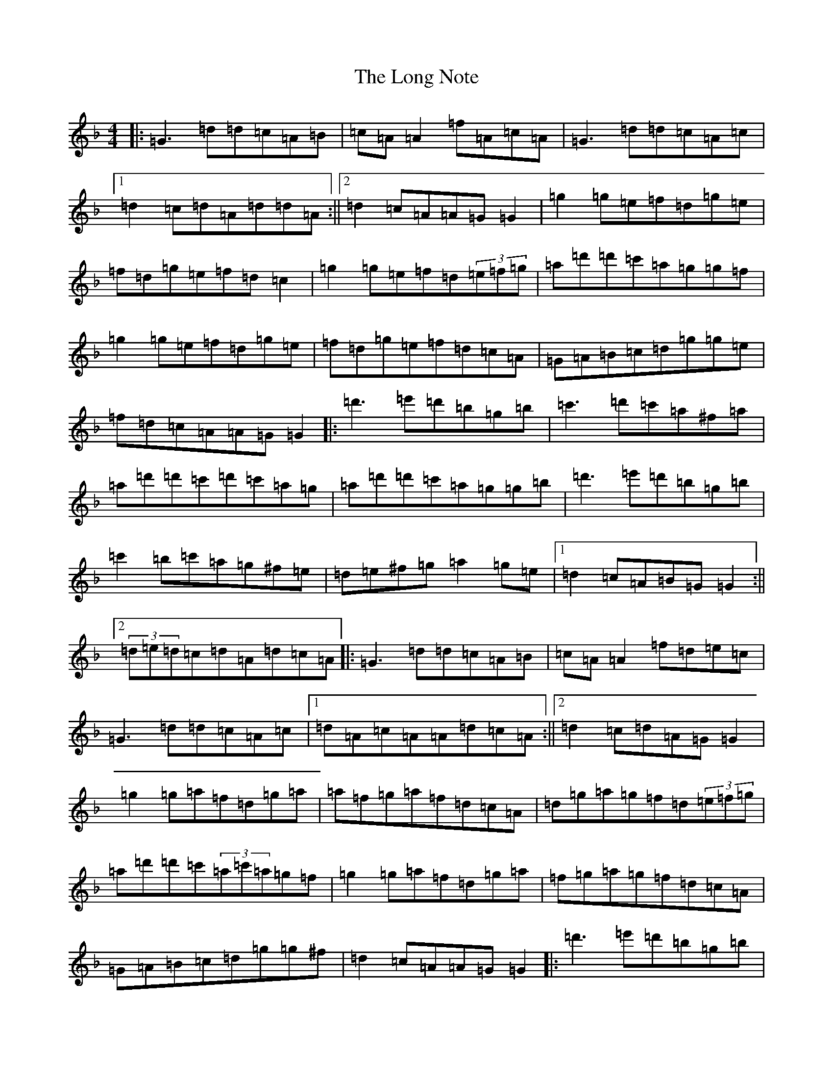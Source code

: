 X: 12715
T: Long Note, The
S: https://thesession.org/tunes/1424#setting1424
Z: D Mixolydian
R: reel
M: 4/4
L: 1/8
K: C Mixolydian
|:=G3=d=d=c=A=B|=c=A=A2=f=A=c=A|=G3=d=d=c=A=c|1=d2=c=d=A=d=d=A:||2=d2=c=A=A=G=G2|=g2=g=e=f=d=g=e|=f=d=g=e=f=d=c2|=g2=g=e=f=d(3=e=f=g|=a=d'=d'=c'=a=g=g=f|=g2=g=e=f=d=g=e|=f=d=g=e=f=d=c=A|=G=A=B=c=d=g=g=e|=f=d=c=A=A=G=G2|:=d'3=e'=d'=b=g=b|=c'3=d'=c'=a^f=a|=a=d'=d'=c'=d'=c'=a=g|=a=d'=d'=c'=a=g=g=b|=d'3=e'=d'=b=g=b|=c'2=b=c'=a=g^f=e|=d=e^f=g=a2=g=e|1=d2=c=A=B=G=G2:||2(3=d=e=d=c=d=A=d=c=A|:=G3=d=d=c=A=B|=c=A=A2=f=d=e=c|=G3=d=d=c=A=c|1=d=A=c=A=A=d=c=A:||2=d2=c=d=A=G=G2|=g2=g=a=f=d=g=a|=a=f=g=a=f=d=c=A|=d=g=a=g=f=d(3=e=f=g|=a=d'=d'=c'(3=a=c'=a=g=f|=g2=g=a=f=d=g=a|=f=g=a=g=f=d=c=A|=G=A=B=c=d=g=g^f|=d2=c=A=A=G=G2|:=d'3=e'=d'=b=g=b|=c'3=d'=c'=a^f=a|=d'2=b=d'=d'=b=g=b|=a=d'=d'=c'(3=a=c'=a=g=b|=g=a=b=d'=d'=b=g=b|=c'2=b=g=a=g^f=e|=d=e^f=g=a2=g^f|1=d2=c=A=B=G=G2:||2(3=d=e=d=c=d=A=G=G=A|